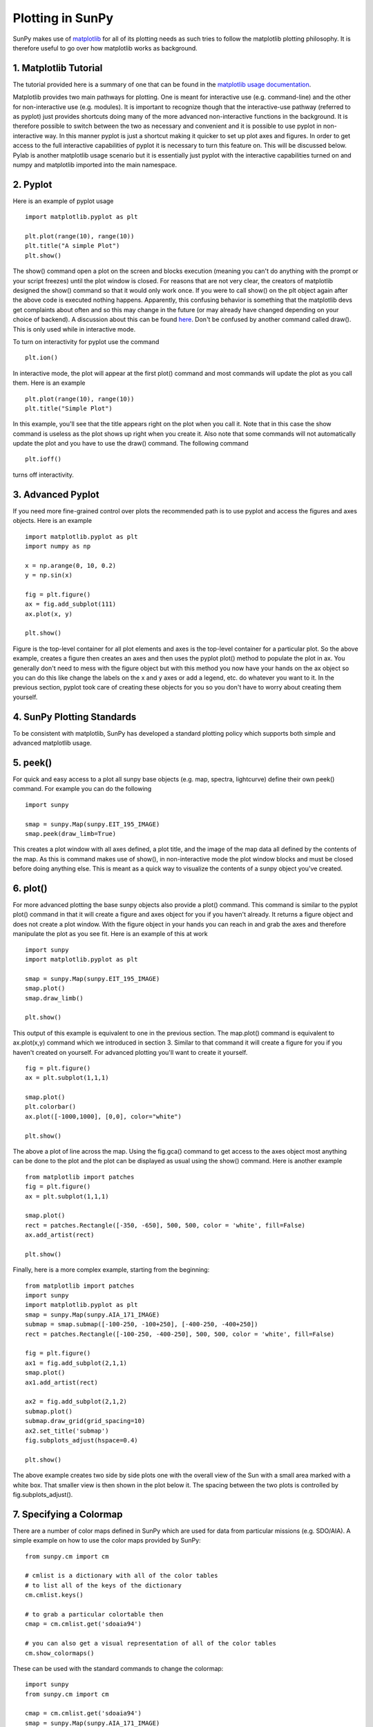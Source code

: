 -----------------
Plotting in SunPy
-----------------

SunPy makes use of `matplotlib <http://matplotlib.org/>`_ for all of its plotting needs 
as such tries to follow the matplotlib plotting philosophy. 
It is therefore useful to go over how matplotlib works as background.

1. Matplotlib Tutorial
----------------------
The tutorial provided here is a summary of one that can be found in the `matplotlib
usage documentation <http://matplotlib.org/faq/usage_faq.html>`_.

Matplotlib provides two main pathways for plotting. One is meant for interactive use
(e.g. command-line) and the other for non-interactive use (e.g. modules). It is important
to recognize though that the interactive-use pathway (referred to as pyplot) just
provides shortcuts doing many of the more advanced non-interactive functions in the 
background. It is therefore possible to switch between the two as necessary and
convenient and it is possible to use pyplot in non-interactive way. In this manner pyplot
is just a shortcut making it quicker to set up plot axes and figures. 
In order to get access to the full interactive capabilities of pyplot it is
necessary to turn this feature on. This will be discussed below.
Pylab is another matplotlib usage scenario but it is essentially just pyplot with the
interactive capabilities turned on and numpy and matplotlib imported into the main 
namespace.

2. Pyplot
---------
Here is an example of pyplot usage ::

    import matplotlib.pyplot as plt

    plt.plot(range(10), range(10))
    plt.title("A simple Plot")
    plt.show()

The show() command open a plot on the screen and blocks execution (meaning you can't 
do anything with the prompt or your script freezes) until the plot window is closed. For 
reasons that are not very clear, the creators of matplotlib designed the show() command
so that it would only work once. If you were to call show() on the plt object again 
after the above code is executed nothing happens. Apparently, this confusing behavior 
is something that the matplotlib devs get complaints about often and so this may change
in the future (or may already have changed depending on your choice of backend). 
A discussion about this can be found `here 
<http://stackoverflow.com/questions/5524858/matplotlib-show-doesnt-work-twice>`_.
Don't be confused by another command called draw(). This is only used while in interactive
mode. 

To turn on interactivity for pyplot use the command ::
    
    plt.ion()
    
In interactive mode, the plot will appear at the first plot() command and most 
commands will update the plot as you call them. Here is an example ::

    plt.plot(range(10), range(10))
    plt.title("Simple Plot")
    
In this example, you'll see that the title appears right on the plot when you call it.
Note that in this case the show command is useless as the plot shows up right when you
create it. Also note that some commands will not automatically update the plot and
you have to use the draw() command. The following command ::

    plt.ioff()
    
turns off interactivity.

3. Advanced Pyplot
------------------
If you need more fine-grained control over plots the recommended path is to use pyplot
and access the figures and axes objects. Here is an example ::

    import matplotlib.pyplot as plt
    import numpy as np
    
    x = np.arange(0, 10, 0.2)
    y = np.sin(x)
    
    fig = plt.figure()
    ax = fig.add_subplot(111)
    ax.plot(x, y)
    
    plt.show()

Figure is the top-level container for all plot elements and axes is the top-level container
for a particular plot. So the above example, creates a figure then creates an axes
and then uses the pyplot plot() method to populate the plot in ax. You generally don't need
to mess with the figure object but with this method you now have your hands on the ax
object so you can do this like change the labels on the x and y axes or add a legend, etc.
do whatever you want to it. In the previous section, pyplot took care of creating these
objects for you so you don't have to worry about creating them yourself.

4. SunPy Plotting Standards
---------------------------

To be consistent with matplotlib, SunPy has developed a standard plotting policy which 
supports both simple and advanced matplotlib usage. 

5. peek()
---------

For quick and easy access to a plot
all sunpy base objects (e.g. map, spectra, lightcurve) define their own peek() command.
For example you can do the following ::

    import sunpy
    
    smap = sunpy.Map(sunpy.EIT_195_IMAGE)
    smap.peek(draw_limb=True)

This creates a plot window with all axes defined, a plot title, and the image of the map
data all defined by the contents of the map. As this is command makes use of show(), in non-interactive 
mode the plot window blocks and must be closed before doing anything else. This is meant as a 
quick way to visualize the contents of a sunpy object you've created.

6. plot()
---------

For more advanced plotting the base sunpy objects also provide a plot() command. This
command is similar to the pyplot plot() command in that it will create a figure and axes
object for you if you haven't already. It returns a figure object and does not create a
plot window. With the figure object in your hands you can reach in and grab the axes
and therefore manipulate the plot as you see fit. Here is an example of this at work ::

    import sunpy
    import matplotlib.pyplot as plt
    
    smap = sunpy.Map(sunpy.EIT_195_IMAGE)
    smap.plot()
    smap.draw_limb()
    
    plt.show()

This output of this example is equivalent to one in the previous section. The map.plot()
command is equivalent to ax.plot(x,y) command which we introduced in section 3. Similar
to that command it will create a figure for you if you haven't created on yourself. For
advanced plotting you'll want to create it yourself. ::

    fig = plt.figure()
    ax = plt.subplot(1,1,1)
    
    smap.plot()
    plt.colorbar()    
    ax.plot([-1000,1000], [0,0], color="white")
    
    plt.show()

The above a plot of line across the map. Using the fig.gca() command to get access to the
axes object most anything can be done to the plot and the plot can be displayed as usual
using the show() command. Here is another example ::

    from matplotlib import patches
    fig = plt.figure()
    ax = plt.subplot(1,1,1)
    
    smap.plot()
    rect = patches.Rectangle([-350, -650], 500, 500, color = 'white', fill=False)
    ax.add_artist(rect)
    
    plt.show()
    
Finally, here is a more complex example, starting from the beginning::

    from matplotlib import patches
    import sunpy
    import matplotlib.pyplot as plt
    smap = sunpy.Map(sunpy.AIA_171_IMAGE)
    submap = smap.submap([-100-250, -100+250], [-400-250, -400+250])
    rect = patches.Rectangle([-100-250, -400-250], 500, 500, color = 'white', fill=False)
        
    fig = plt.figure()
    ax1 = fig.add_subplot(2,1,1)
    smap.plot()
    ax1.add_artist(rect)
    
    ax2 = fig.add_subplot(2,1,2)
    submap.plot()
    submap.draw_grid(grid_spacing=10)
    ax2.set_title('submap')
    fig.subplots_adjust(hspace=0.4)
    
    plt.show()

The above example creates two side by side plots one with the overall view of the Sun
with a small area marked with a white box. That smaller view is then shown in the plot
below it. The spacing between the two plots is controlled by fig.subplots_adjust().

7. Specifying a Colormap
------------------------

There are a number of color maps defined in SunPy which are used for data from 
particular missions (e.g. SDO/AIA). 
A simple example on how to use the color maps provided by SunPy: ::

    from sunpy.cm import cm
    
    # cmlist is a dictionary with all of the color tables
    # to list all of the keys of the dictionary
    cm.cmlist.keys()

    # to grab a particular colortable then
    cmap = cm.cmlist.get('sdoaia94')

    # you can also get a visual representation of all of the color tables 
    cm.show_colormaps()


.. image:: ../images/plotting_ex2.png

These can be used with the standard commands to change the colormap::

    import sunpy
    from sunpy.cm import cm

    cmap = cm.cmlist.get('sdoaia94')
    smap = sunpy.Map(sunpy.AIA_171_IMAGE)
    
    fig = plt.figure()
    ax = plt.subplot(1,1,1)
    smap.plot(cmap=cmap)
    plt.show()

